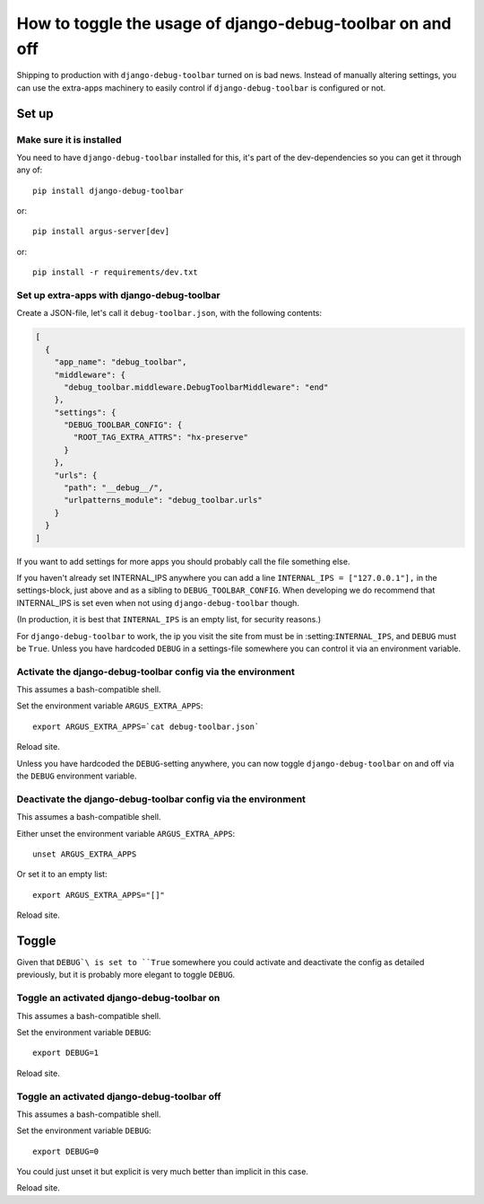 ==========================================================
How to toggle the usage of django-debug-toolbar on and off
==========================================================

Shipping to production with ``django-debug-toolbar`` turned on is bad news.
Instead of manually altering settings, you can use the extra-apps machinery to
easily control if ``django-debug-toolbar`` is configured or not.

Set up
======

Make sure it is installed
-------------------------

You need to have ``django-debug-toolbar`` installed for this, it's part of the
dev-dependencies so you can get it through any of::

        pip install django-debug-toolbar

or::

        pip install argus-server[dev]

or::

        pip install -r requirements/dev.txt

Set up extra-apps with django-debug-toolbar
-------------------------------------------

Create a JSON-file, let's call it ``debug-toolbar.json``,  with the
following contents:

.. code-block:: json

        [
          {
            "app_name": "debug_toolbar",
            "middleware": {
              "debug_toolbar.middleware.DebugToolbarMiddleware": "end"
            },
            "settings": {
              "DEBUG_TOOLBAR_CONFIG": {
                "ROOT_TAG_EXTRA_ATTRS": "hx-preserve"
              }
            },
            "urls": {
              "path": "__debug__/",
              "urlpatterns_module": "debug_toolbar.urls"
            }
          }
        ]

If you want to add settings for more apps you should probably call the file
something else.

If you haven't already set INTERNAL_IPS anywhere you can add a line
``INTERNAL_IPS = ["127.0.0.1"],`` in the settings-block, just above and as
a sibling to ``DEBUG_TOOLBAR_CONFIG``. When developing we do recommend that
INTERNAL_IPS is set even when not using ``django-debug-toolbar`` though.

(In production, it is best that ``INTERNAL_IPS`` is an empty list, for security
reasons.)

For ``django-debug-toolbar`` to work, the ip you visit the site from must be in
:setting:``INTERNAL_IPS``, and ``DEBUG`` must be ``True``. Unless you have
hardcoded ``DEBUG`` in a settings-file somewhere you can control it via an
environment variable.

Activate the django-debug-toolbar config via the environment
------------------------------------------------------------

This assumes a bash-compatible shell.

Set the environment variable ``ARGUS_EXTRA_APPS``::

        export ARGUS_EXTRA_APPS=`cat debug-toolbar.json`

Reload site.

Unless you have hardcoded the ``DEBUG``-setting anywhere, you can now toggle
``django-debug-toolbar`` on and off via the ``DEBUG`` environment variable.

Deactivate the django-debug-toolbar config via the environment
--------------------------------------------------------------

This assumes a bash-compatible shell.

Either unset the environment variable ``ARGUS_EXTRA_APPS``::

        unset ARGUS_EXTRA_APPS

Or set it to an empty list::

        export ARGUS_EXTRA_APPS="[]"

Reload site.

Toggle
======

Given that ``DEBUG`\ is set to ``True`` somewhere you could activate and
deactivate the config as detailed previously, but it is probably more elegant
to toggle ``DEBUG``.

Toggle an activated django-debug-toolbar on
-------------------------------------------

This assumes a bash-compatible shell.

Set the environment variable ``DEBUG``::

        export DEBUG=1

Reload site.

Toggle an activated django-debug-toolbar off
--------------------------------------------

This assumes a bash-compatible shell.

Set the environment variable ``DEBUG``::

        export DEBUG=0

You could just unset it but explicit is very much better than implicit in this
case.

Reload site.

